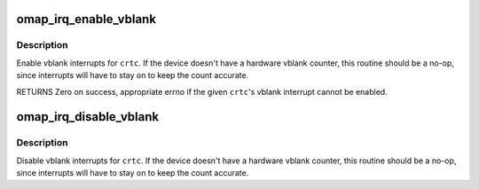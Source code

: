 .. -*- coding: utf-8; mode: rst -*-
.. src-file: drivers/gpu/drm/omapdrm/omap_irq.c

.. _`omap_irq_enable_vblank`:

omap_irq_enable_vblank
======================

.. c:function:: int omap_irq_enable_vblank(struct drm_device *dev, unsigned int pipe)

    enable vblank interrupt events

    :param struct drm_device \*dev:
        DRM device

    :param unsigned int pipe:
        which irq to enable

.. _`omap_irq_enable_vblank.description`:

Description
-----------

Enable vblank interrupts for \ ``crtc``\ .  If the device doesn't have
a hardware vblank counter, this routine should be a no-op, since
interrupts will have to stay on to keep the count accurate.

RETURNS
Zero on success, appropriate errno if the given \ ``crtc``\ 's vblank
interrupt cannot be enabled.

.. _`omap_irq_disable_vblank`:

omap_irq_disable_vblank
=======================

.. c:function:: void omap_irq_disable_vblank(struct drm_device *dev, unsigned int pipe)

    disable vblank interrupt events

    :param struct drm_device \*dev:
        DRM device

    :param unsigned int pipe:
        which irq to enable

.. _`omap_irq_disable_vblank.description`:

Description
-----------

Disable vblank interrupts for \ ``crtc``\ .  If the device doesn't have
a hardware vblank counter, this routine should be a no-op, since
interrupts will have to stay on to keep the count accurate.

.. This file was automatic generated / don't edit.

